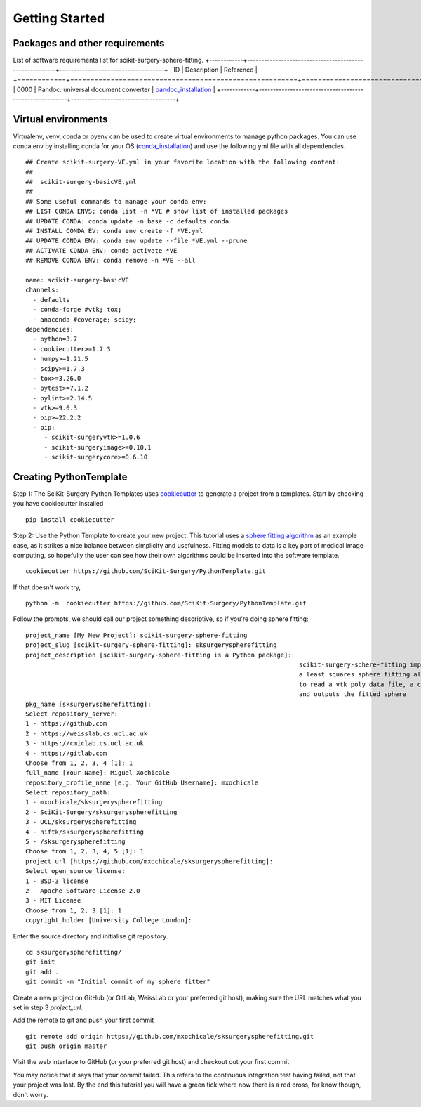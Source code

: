 .. highlight:: shell

.. _Getting Started:

===============================================
Getting Started
===============================================

Packages and other requirements
~~~~~~~~~~~~
List of software requirements list for scikit-surgery-sphere-fitting.
+------------+--------------------------------------------------------+-------------------------------------+
|    ID      |  Description                                           |  Reference                          |
+============+========================================================+=====================================+
|    0000    |  Pandoc: universal document converter                  |  `pandoc_installation`_             |
+------------+--------------------------------------------------------+-------------------------------------+


Virtual environments
~~~~~~~~~~~~
Virtualenv, venv, conda or pyenv can be used to create virtual environments to manage python packages.
You can use conda env by installing conda for your OS (`conda_installation`_) and use the following yml file with all dependencies.
::
   ## Create scikit-surgery-VE.yml in your favorite location with the following content:
   ##
   ##  scikit-surgery-basicVE.yml
   ##
   ## Some useful commands to manage your conda env:
   ## LIST CONDA ENVS: conda list -n *VE # show list of installed packages
   ## UPDATE CONDA: conda update -n base -c defaults conda
   ## INSTALL CONDA EV: conda env create -f *VE.yml
   ## UPDATE CONDA ENV: conda env update --file *VE.yml --prune
   ## ACTIVATE CONDA ENV: conda activate *VE
   ## REMOVE CONDA ENV: conda remove -n *VE --all

   name: scikit-surgery-basicVE
   channels:
     - defaults
     - conda-forge #vtk; tox;
     - anaconda #coverage; scipy;
   dependencies:
     - python=3.7
     - cookiecutter>=1.7.3
     - numpy>=1.21.5
     - scipy>=1.7.3
     - tox>=3.26.0
     - pytest>=7.1.2
     - pylint>=2.14.5
     - vtk>=9.0.3
     - pip>=22.2.2
     - pip:
        - scikit-surgeryvtk>=1.0.6
        - scikit-surgeryimage>=0.10.1
        - scikit-surgerycore>=0.6.10


Creating PythonTemplate
~~~~~~~~~~~~
Step 1: The SciKit-Surgery Python Templates uses `cookiecutter`_ to generate a project from a 
templates. Start by checking you have cookiecutter installed
::

  pip install cookiecutter

Step 2: Use the Python Template to create your new project. 
This tutorial uses a `sphere fitting algorithm`_ as an example case, as it 
strikes a nice balance between simplicity and usefulness. Fitting models to data
is a key part of medical image computing, so hopefully the user can see how their own 
algorithms could be inserted into the software template.
::

  cookiecutter https://github.com/SciKit-Surgery/PythonTemplate.git 

If that doesn't work try,
::

  python -m  cookiecutter https://github.com/SciKit-Surgery/PythonTemplate.git 

Follow the prompts, we should call our project something descriptive, so if you're doing sphere fitting:
::

  project_name [My New Project]: scikit-surgery-sphere-fitting
  project_slug [scikit-surgery-sphere-fitting]: sksurgeryspherefitting
  project_description [scikit-surgery-sphere-fitting is a Python package]:
                                                                            scikit-surgery-sphere-fitting implements
                                                                            a least squares sphere fitting algorithm,
                                                                            to read a vtk poly data file, a config file,
                                                                            and outputs the fitted sphere
  pkg_name [sksurgeryspherefitting]:
  Select repository_server:
  1 - https://github.com
  2 - https://weisslab.cs.ucl.ac.uk
  3 - https://cmiclab.cs.ucl.ac.uk
  4 - https://gitlab.com
  Choose from 1, 2, 3, 4 [1]: 1
  full_name [Your Name]: Miguel Xochicale
  repository_profile_name [e.g. Your GitHub Username]: mxochicale
  Select repository_path:
  1 - mxochicale/sksurgeryspherefitting
  2 - SciKit-Surgery/sksurgeryspherefitting
  3 - UCL/sksurgeryspherefitting
  4 - niftk/sksurgeryspherefitting
  5 - /sksurgeryspherefitting
  Choose from 1, 2, 3, 4, 5 [1]: 1
  project_url [https://github.com/mxochicale/sksurgeryspherefitting]:
  Select open_source_license:
  1 - BSD-3 license
  2 - Apache Software License 2.0
  3 - MIT License
  Choose from 1, 2, 3 [1]: 1
  copyright_holder [University College London]:

Enter the source directory and initialise git repository.
::

  cd sksurgeryspherefitting/
  git init
  git add .
  git commit -m "Initial commit of my sphere fitter"

Create a new project on GitHub (or GitLab, WeissLab or your preferred git host), making sure the URL matches what you set in step 3 `project_url`.

.. image:: new_project_github.png
   :height: 400px
   :alt: Create new project on weisslab
   :align: center

Add the remote to git and push your first commit
::

   git remote add origin https://github.com/mxochicale/sksurgeryspherefitting.git
   git push origin master

Visit the web interface to GitHub (or your preferred git host) and checkout out your first commit

.. image:: first_push_github.png
   :height: 400px
   :alt: Check out your project on WEISS Lab
   :align: center

You may notice that it says that your commit failed.
This refers to the continuous integration test having failed, not that your project was lost.
By the end this tutorial you will have a green tick where now there is a red cross, for know though, don't worry.


.. _`cookiecutter`: https://cookiecutter.readthedocs.io/en/latest/
.. _`sphere fitting algorithm`: https://scikit-surgery-sphere-fitting.readthedocs.io/en/latest/
.. _`pandoc_installation` : https://pandoc.org/installing.html
.. _`conda_installation` : https://conda.io/projects/conda/en/latest/user-guide/install/index.html
